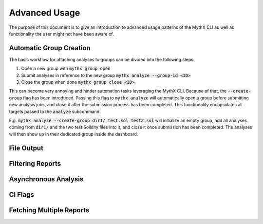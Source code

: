 ==============
Advanced Usage
==============

The purpose of this document is to give an introduction to advanced usage patterns
of the MythX CLI as well as functionality the user might not have been aware of.


Automatic Group Creation
------------------------

The basic workflow for attaching analyses to groups can be divided into the following
steps:

1. Open a new group with :code:`mythx group open`
2. Submit analyses in reference to the new group :code:`mythx analyze --group-id <ID>`
3. Close the group when done :code:`mythx group close <ID>`

This can become very annoying and hinder automation tasks leveraging the MythX CLI.
Because of that, the :code:`--create-group` flag has been introduced. Passing this
flag to :code:`mythx analyze` will automatically open a group before submitting new
analysis jobs, and close it after the submission process has been completed. This
functionality encapsulates all targets passed to the :code:`analyze` subcommand.

E.g. :code:`mythx analyze --create-group dir1/ test.sol test2.sol` will initialize
an empty group, add all analyses coming from :code:`dir1/` and the two test Solidity
files into it, and close it once submission has been completed. The analyses will then
show up in their dedicated group inside the dashboard.


File Output
-----------


Filtering Reports
-----------------


Asynchronous Analysis
---------------------


CI Flags
--------


Fetching Multiple Reports
-------------------------


